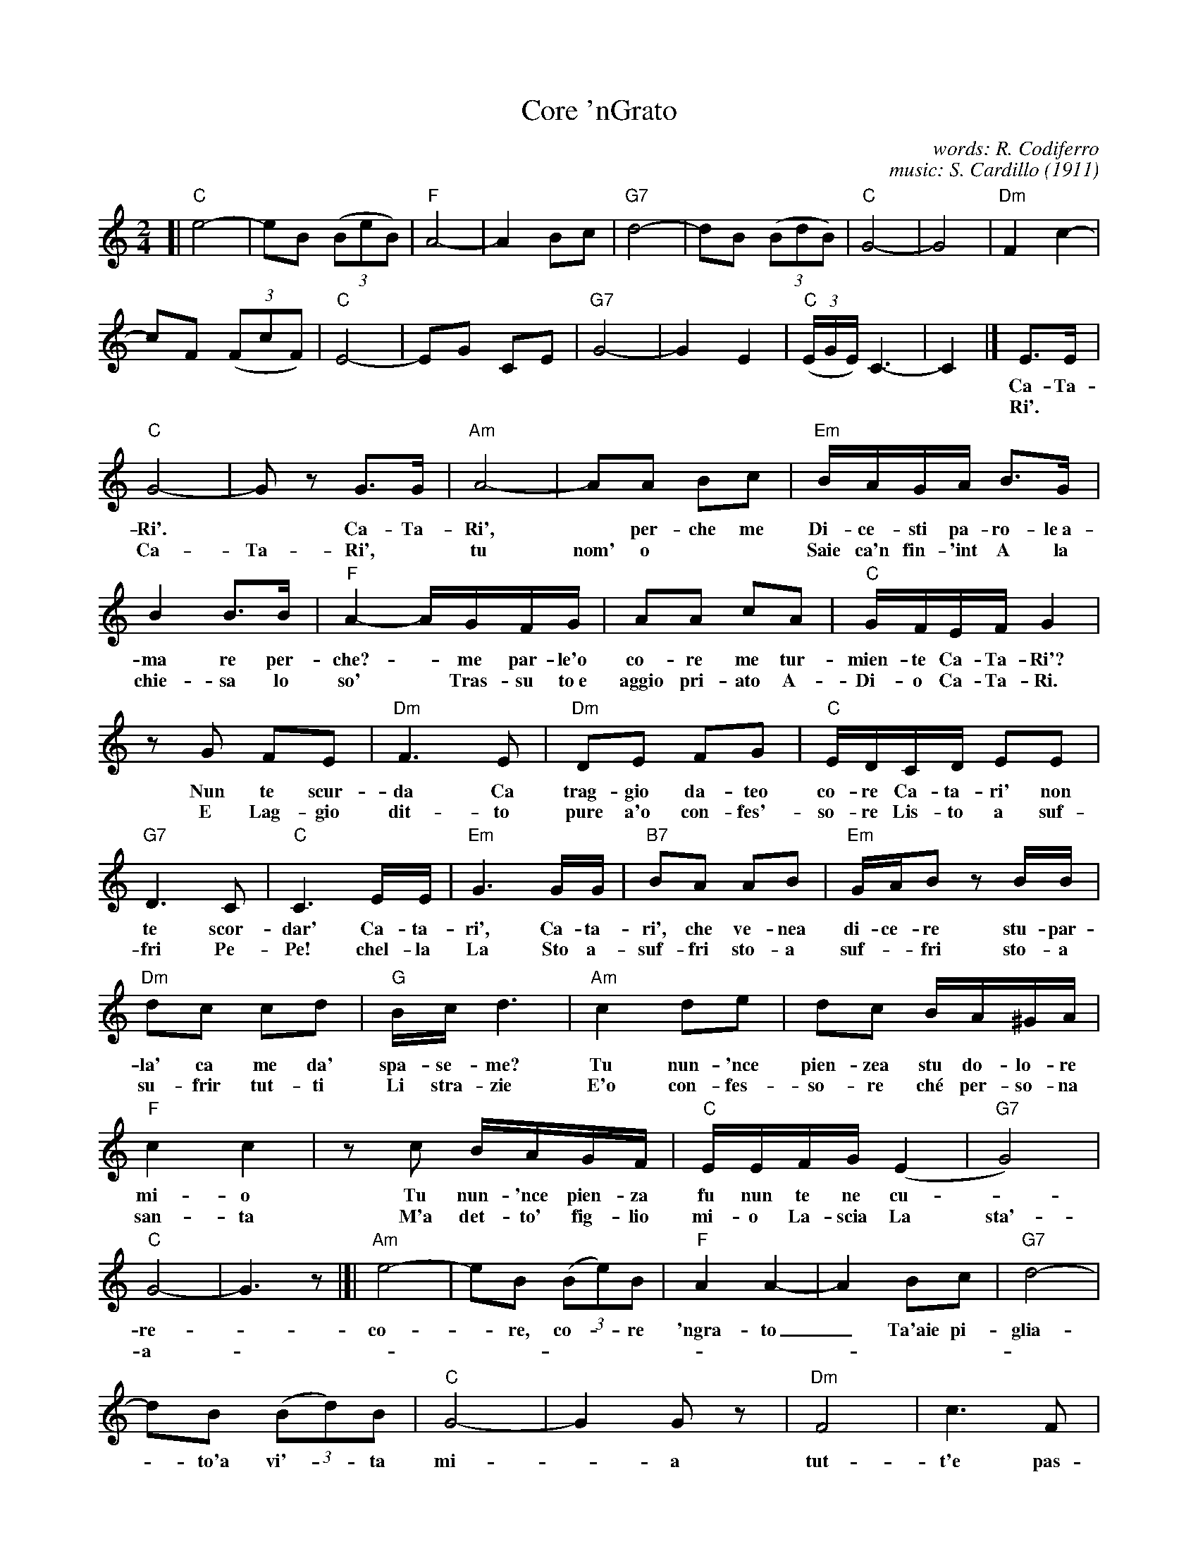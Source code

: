 X: 1
T: Core 'nGrato
O: 1911
C: words: R. Codiferro
C: music: S. Cardillo
Z: 2017 John Chambers <jc:trillian.mit.edu>
M: 2/4
L: 1/16
K: C
%%continueall 1
[| "C"e8- | e2B2 (3(B2e2B2) | "F"A8- | A4 B2c2 |\
"G7"d8- | d2B2 (3(B2d2B2) | "C"G8- | G8 |
"Dm"F4 c4- | c2F2 (3(F2c2F2) | "C"E8- | E2G2 C2E2 |\
"G7"G8- | G4 E4 | "C"(3(EGE) C6- | C4 |]
%
 E3E | "C"G8- | G2z2 G3G | "Am"A8- | A2A2 B2c2 |
w: Ca-Ta-Ri'.* Ca-Ta-Ri',* per-che me
w: Ri'.* Ca-Ta-Ri',* tu nom' o
%
"Em"BAGA B3G | B4 B3B | "F"A4- AGFG | A2A2 c2A2 |
w: Di-ce-sti pa-ro-le~a- ma re  per-che? - me par-le'o co-re me tur-
w: Saie ca'n fin-'int A la chie-sa lo so'* Tras-su to~e aggio pri-ato A-
%
"C"GFEF G4 | z2G2 F2E2 | "Dm"F6 E2 | "Dm"D2E2 F2G2 |
w: mien-te Ca-Ta-Ri'? Nun te scur-da Ca trag-gio da-teo
w: Di-o Ca-Ta-Ri. E Lag-gio dit-to pure a'o con-fes'-
%
"C"EDCD E2E2 | "G7"D6 C2 | "C"C6 EE | "Em"G6 GG |
w: co-re Ca-ta-ri' non te scor-dar' Ca-ta-ri', Ca-ta-
w: so-re Lis-to a suf-fri Pe-Pe! chel-la La Sto a-
%
"B7"B2A2 A2B2 | "Em"GAB2 z2BB | "Dm"d2c2 c2d2 | "G"Bc d6 |
w: ri', che ve-nea di-ce-re stu-par-la' ca me da' spa-se-me?
w: suf-fri sto-a suf-*fri sto-a su-frir tut-ti Li stra-zie
%
"Am"c4 d2e2 | d2c2 BA^GA | "F"c4 c4 | z2c2 BAGF |
w: Tu nun-'nce pien-zea stu do-lo-re mi-o Tu nun-'nce pien-za
w: E'o con-fes-so-re ch\'e per-so-na san-ta M'a det-to' fig-lio
%
"C"EEFG (E4 | "G7"G8) | "C"G8- | G6 z2 |]|
w: fu nun te ne cu - re-
w: mi-o La-scia La sta'-a-
%
"Am"e8- | e2B2 (3(B2e2)B2 | "F"A4 A4- | A4 B2c2 |
w: co-*re, co-*re 'ngra-to_ Ta'aie pi-
%
"G7"d8- | d2B2 (3(B2d2)B2 | "C"G8- | G4 G2z2 |
w: glia-*to'a vi'-*ta mi-*a
%
"Dm"F8 | c6 F2 | "C"E8- | E2G2 C2E2 |
w: tut-t'e pas-sa-*to'e nun-'nce |
%
"G"G8 | E8 | "C"(3(EGE) C6- | C4 z2z2 |]
w: pien-ze chiu.____
